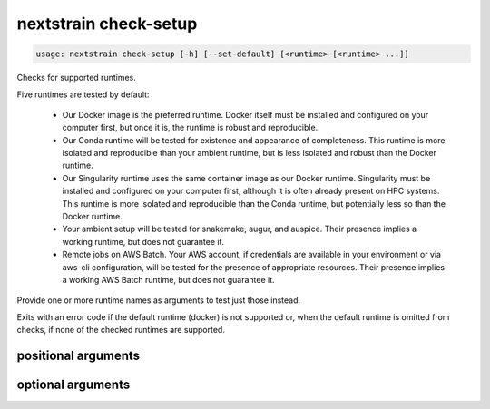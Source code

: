 .. default-role:: literal

.. role:: command-reference(ref)

.. program:: nextstrain check-setup

.. _nextstrain check-setup:

======================
nextstrain check-setup
======================

.. code-block:: none

    usage: nextstrain check-setup [-h] [--set-default] [<runtime> [<runtime> ...]]


Checks for supported runtimes.

Five runtimes are tested by default:

  • Our Docker image is the preferred runtime.  Docker itself must
    be installed and configured on your computer first, but once it is, the
    runtime is robust and reproducible.

  • Our Conda runtime will be tested for existence and appearance of
    completeness. This runtime is more isolated and reproducible than your
    ambient runtime, but is less isolated and robust than the Docker
    runtime.

  • Our Singularity runtime uses the same container image as our Docker
    runtime.  Singularity must be installed and configured on your computer
    first, although it is often already present on HPC systems.  This runtime
    is more isolated and reproducible than the Conda runtime, but potentially
    less so than the Docker runtime.

  • Your ambient setup will be tested for snakemake, augur, and auspice.
    Their presence implies a working runtime, but does not guarantee
    it.

  • Remote jobs on AWS Batch.  Your AWS account, if credentials are available
    in your environment or via aws-cli configuration, will be tested for the
    presence of appropriate resources.  Their presence implies a working AWS
    Batch runtime, but does not guarantee it.

Provide one or more runtime names as arguments to test just those instead.

Exits with an error code if the default runtime (docker) is not
supported or, when the default runtime is omitted from checks, if none of the
checked runtimes are supported.

positional arguments
====================



.. option:: <runtime>

    The Nextstrain runtimes to check. (default: docker, conda, singularity, ambient, aws-batch)

optional arguments
==================



.. option:: -h, --help

    show this help message and exit

.. option:: --set-default

    Set the default runtime to the first which passes check-setup. Checks run in the order given, if any, otherwise in the default order: docker, conda, singularity, ambient, aws-batch.

